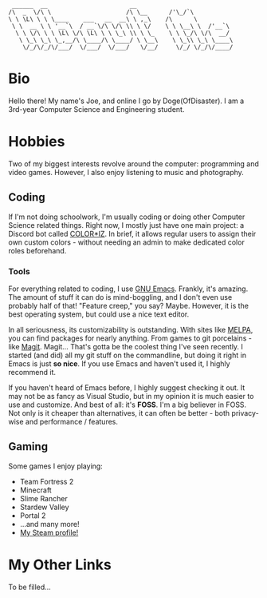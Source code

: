 #+BEGIN_EXAMPLE
 ______  __                       __
/\  _  \/\ \                     /\ \__      /'\_/`\
\ \ \L\ \ \ \____    ___   __  __\ \ ,_\    /\      \
 \ \  __ \ \ '__`\  / __`\/\ \/\ \\ \ \/    \ \ \__\ \  /'__`\
  \ \ \/\ \ \ \L\ \/\ \L\ \ \ \_\ \\ \ \_    \ \ \_/\ \/\  __/
   \ \_\ \_\ \_,__/\ \____/\ \____/ \ \__\    \ \_\\ \_\ \____\
    \/_/\/_/\/___/  \/___/  \/___/   \/__/     \/_/ \/_/\/____/
#+END_EXAMPLE
* Bio
  Hello there! My name's Joe, and online I go by Doge(OfDisaster). I am a
  3rd-year Computer Science and Engineering student.

* Hobbies
  Two of my biggest interests revolve around the computer: programming and video
  games. However, I also enjoy listening to music and photography.

** Coding
   If I'm not doing schoolwork, I'm usually coding or doing other Computer
   Science related things. Right now, I mostly just have one main project: a
   Discord bot called [[https://github.com/Joe-Downs/coloriz][COLOR*IZ]]. In brief, it allows regular users to assign
   their own custom colors - without needing an admin to make dedicated color
   roles beforehand.

*** Tools
    For everything related to coding, I use [[https://www.gnu.org/software/emacs/][GNU Emacs]]. Frankly, it's
    amazing. The amount of stuff it can do is mind-boggling, and I don't even
    use probably half of that! "Feature creep," you say? Maybe. However, it is
    the best operating system, but could use a nice text editor.

    In all seriousness, its customizability is outstanding. With sites like
    [[https://melpa.org/][MELPA]], you can find packages for nearly anything. From games to git
    porcelains - like [[https://melpa.org/#/magit][Magit]]. Magit... That's gotta be the coolest thing I've
    seen recently. I started (and did) all my git stuff on the commandline, but
    doing it right in Emacs is just *so nice*. If you use Emacs and haven't used
    it, I highly recommend it.

    If you haven't heard of Emacs before, I highly suggest checking it out. It
    may not be as fancy as Visual Studio, but in my opinion it is much easier to
    use and customize. And best of all: it's *FOSS*. I'm a big believer in
    FOSS. Not only is it cheaper than alternatives, it can often be better -
    both privacy-wise and performance / features.

** Gaming
   Some games I enjoy playing:
   - Team Fortress 2
   - Minecraft
   - Slime Rancher
   - Stardew Valley
   - Portal 2
   - ...and many more!
   - [[https://steamcommunity.com/id/dogeofdisaster][My Steam profile!]]

* My Other Links
  To be filled...

